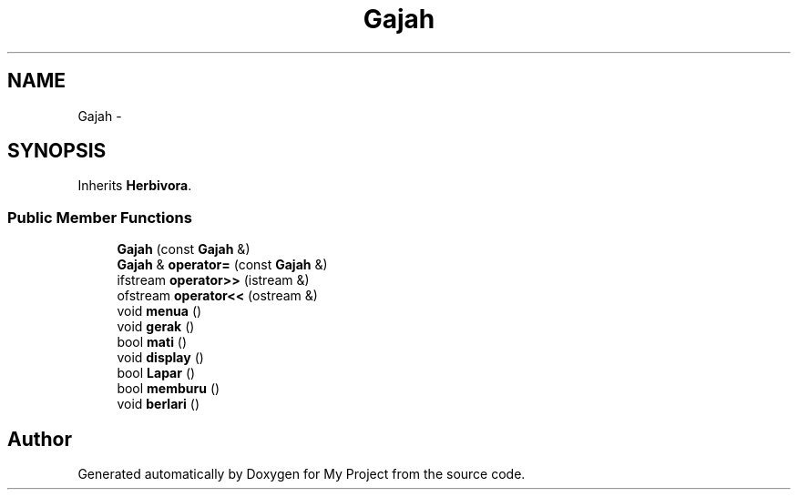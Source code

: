 .TH "Gajah" 3 "Thu Mar 3 2016" "Version 0.1" "My Project" \" -*- nroff -*-
.ad l
.nh
.SH NAME
Gajah \- 
.SH SYNOPSIS
.br
.PP
.PP
Inherits \fBHerbivora\fP\&.
.SS "Public Member Functions"

.in +1c
.ti -1c
.RI "\fBGajah\fP (const \fBGajah\fP &)"
.br
.ti -1c
.RI "\fBGajah\fP & \fBoperator=\fP (const \fBGajah\fP &)"
.br
.ti -1c
.RI "ifstream \fBoperator>>\fP (istream &)"
.br
.ti -1c
.RI "ofstream \fBoperator<<\fP (ostream &)"
.br
.ti -1c
.RI "void \fBmenua\fP ()"
.br
.ti -1c
.RI "void \fBgerak\fP ()"
.br
.ti -1c
.RI "bool \fBmati\fP ()"
.br
.ti -1c
.RI "void \fBdisplay\fP ()"
.br
.ti -1c
.RI "bool \fBLapar\fP ()"
.br
.ti -1c
.RI "bool \fBmemburu\fP ()"
.br
.ti -1c
.RI "void \fBberlari\fP ()"
.br
.in -1c

.SH "Author"
.PP 
Generated automatically by Doxygen for My Project from the source code\&.
